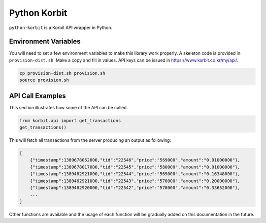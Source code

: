 Python Korbit
=============

``python-korbit`` is a Korbit API wrapper in Python.

.. image:: https://travis-ci.org/suminb/korbit.svg?branch=master
    :target: https://travis-ci.org/suminb/korbit

.. image:: https://coveralls.io/repos/suminb/korbit/badge.png?branch=master
   :target: https://coveralls.io/r/suminb/korbit?branch=master


Environment Variables
---------------------

You will need to set a few environment variables to make this library work
properly.  A skeleton code is provided in ``provision-dist.sh``. Make a copy
and fill in values. API keys can be issued in https://www.korbit.co.kr/my/api/.

.. code-block::

   cp provision-dist.sh provision.sh
   source provision.sh


API Call Examples
-----------------

This section illustrates how some of the API can be called.

.. code-block:: python

    from korbit.api import get_transactions
    get_transactions()

This will fetch all transactions from the server producing an output as following:

.. code-block::

    [
        {"timestamp":1389678052000,"tid":"22546","price":"569000","amount":"0.01000000"},
        {"timestamp":1389678017000,"tid":"22545","price":"580000","amount":"0.01000000"},
        {"timestamp":1389462921000,"tid":"22544","price":"569000","amount":"0.16348000"},
        {"timestamp":1389462921000,"tid":"22543","price":"570000","amount":"0.20000000"},
        {"timestamp":1389462920000,"tid":"22542","price":"578000","amount":"0.33652000"},
        ...
    ]

Other functions are available and the usage of each function will be gradually added on this documentation in the future.
